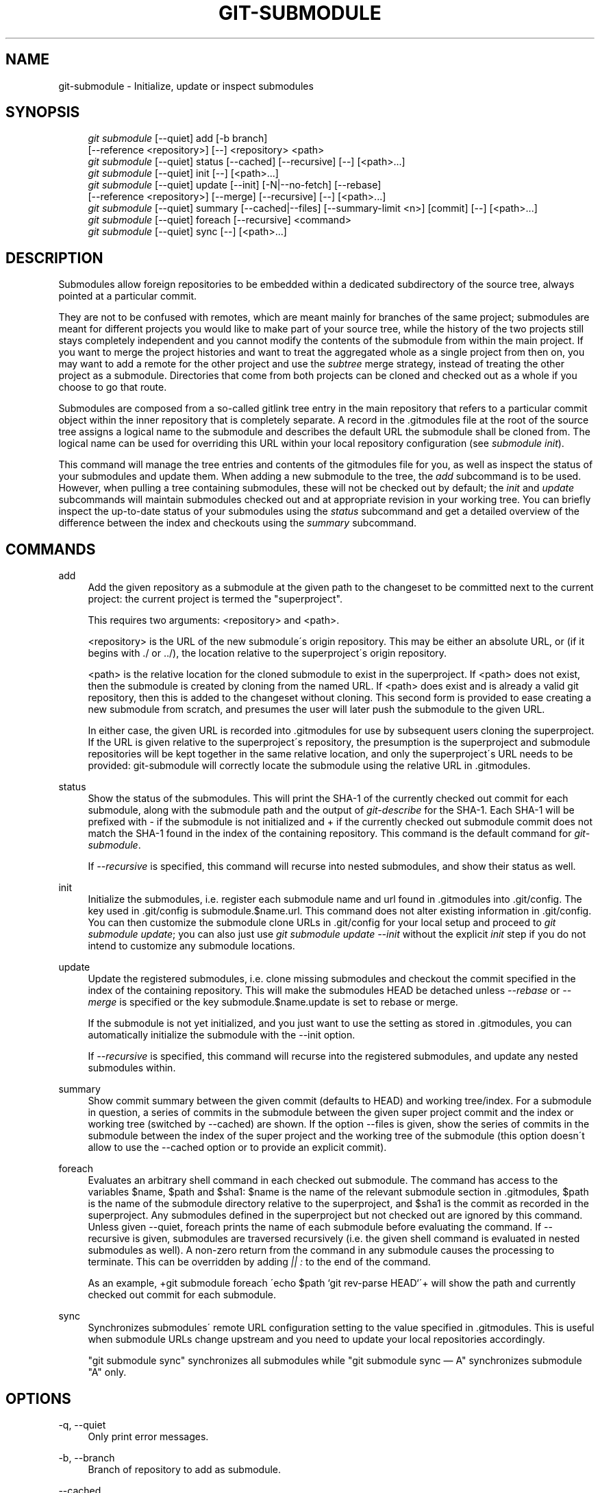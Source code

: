 .\"     Title: git-submodule
.\"    Author: 
.\" Generator: DocBook XSL Stylesheets v1.73.2 <http://docbook.sf.net/>
.\"      Date: 08/28/2009
.\"    Manual: Git Manual
.\"    Source: Git 1.6.4.1.234.g106a
.\"
.TH "GIT\-SUBMODULE" "1" "08/28/2009" "Git 1\.6\.4\.1\.234\.g106a" "Git Manual"
.\" disable hyphenation
.nh
.\" disable justification (adjust text to left margin only)
.ad l
.SH "NAME"
git-submodule - Initialize, update or inspect submodules
.SH "SYNOPSIS"
.sp
.RS 4
.nf
\fIgit submodule\fR [\-\-quiet] add [\-b branch]
              [\-\-reference <repository>] [\-\-] <repository> <path>
\fIgit submodule\fR [\-\-quiet] status [\-\-cached] [\-\-recursive] [\-\-] [<path>\&...]
\fIgit submodule\fR [\-\-quiet] init [\-\-] [<path>\&...]
\fIgit submodule\fR [\-\-quiet] update [\-\-init] [\-N|\-\-no\-fetch] [\-\-rebase]
              [\-\-reference <repository>] [\-\-merge] [\-\-recursive] [\-\-] [<path>\&...]
\fIgit submodule\fR [\-\-quiet] summary [\-\-cached|\-\-files] [\-\-summary\-limit <n>] [commit] [\-\-] [<path>\&...]
\fIgit submodule\fR [\-\-quiet] foreach [\-\-recursive] <command>
\fIgit submodule\fR [\-\-quiet] sync [\-\-] [<path>\&...]
.fi
.RE
.SH "DESCRIPTION"
Submodules allow foreign repositories to be embedded within a dedicated subdirectory of the source tree, always pointed at a particular commit\.
.sp
They are not to be confused with remotes, which are meant mainly for branches of the same project; submodules are meant for different projects you would like to make part of your source tree, while the history of the two projects still stays completely independent and you cannot modify the contents of the submodule from within the main project\. If you want to merge the project histories and want to treat the aggregated whole as a single project from then on, you may want to add a remote for the other project and use the \fIsubtree\fR merge strategy, instead of treating the other project as a submodule\. Directories that come from both projects can be cloned and checked out as a whole if you choose to go that route\.
.sp
Submodules are composed from a so\-called gitlink tree entry in the main repository that refers to a particular commit object within the inner repository that is completely separate\. A record in the \.gitmodules file at the root of the source tree assigns a logical name to the submodule and describes the default URL the submodule shall be cloned from\. The logical name can be used for overriding this URL within your local repository configuration (see \fIsubmodule init\fR)\.
.sp
This command will manage the tree entries and contents of the gitmodules file for you, as well as inspect the status of your submodules and update them\. When adding a new submodule to the tree, the \fIadd\fR subcommand is to be used\. However, when pulling a tree containing submodules, these will not be checked out by default; the \fIinit\fR and \fIupdate\fR subcommands will maintain submodules checked out and at appropriate revision in your working tree\. You can briefly inspect the up\-to\-date status of your submodules using the \fIstatus\fR subcommand and get a detailed overview of the difference between the index and checkouts using the \fIsummary\fR subcommand\.
.sp
.SH "COMMANDS"
.PP
add
.RS 4
Add the given repository as a submodule at the given path to the changeset to be committed next to the current project: the current project is termed the "superproject"\.
.sp
This requires two arguments: <repository> and <path>\.
.sp
<repository> is the URL of the new submodule\'s origin repository\. This may be either an absolute URL, or (if it begins with \./ or \.\./), the location relative to the superproject\'s origin repository\.
.sp
<path> is the relative location for the cloned submodule to exist in the superproject\. If <path> does not exist, then the submodule is created by cloning from the named URL\. If <path> does exist and is already a valid git repository, then this is added to the changeset without cloning\. This second form is provided to ease creating a new submodule from scratch, and presumes the user will later push the submodule to the given URL\.
.sp
In either case, the given URL is recorded into \.gitmodules for use by subsequent users cloning the superproject\. If the URL is given relative to the superproject\'s repository, the presumption is the superproject and submodule repositories will be kept together in the same relative location, and only the superproject\'s URL needs to be provided: git\-submodule will correctly locate the submodule using the relative URL in \.gitmodules\.
.RE
.PP
status
.RS 4
Show the status of the submodules\. This will print the SHA\-1 of the currently checked out commit for each submodule, along with the submodule path and the output of
\fIgit\-describe\fR
for the SHA\-1\. Each SHA\-1 will be prefixed with
\-
if the submodule is not initialized and
+
if the currently checked out submodule commit does not match the SHA\-1 found in the index of the containing repository\. This command is the default command for
\fIgit\-submodule\fR\.
.sp
If
\fI\-\-recursive\fR
is specified, this command will recurse into nested submodules, and show their status as well\.
.RE
.PP
init
.RS 4
Initialize the submodules, i\.e\. register each submodule name and url found in \.gitmodules into \.git/config\. The key used in \.git/config is
submodule\.$name\.url\. This command does not alter existing information in \.git/config\. You can then customize the submodule clone URLs in \.git/config for your local setup and proceed to
\fIgit submodule update\fR; you can also just use
\fIgit submodule update \-\-init\fR
without the explicit
\fIinit\fR
step if you do not intend to customize any submodule locations\.
.RE
.PP
update
.RS 4
Update the registered submodules, i\.e\. clone missing submodules and checkout the commit specified in the index of the containing repository\. This will make the submodules HEAD be detached unless
\fI\-\-rebase\fR
or
\fI\-\-merge\fR
is specified or the key
submodule\.$name\.update
is set to
rebase
or
merge\.
.sp
If the submodule is not yet initialized, and you just want to use the setting as stored in \.gitmodules, you can automatically initialize the submodule with the \-\-init option\.
.sp
If
\fI\-\-recursive\fR
is specified, this command will recurse into the registered submodules, and update any nested submodules within\.
.RE
.PP
summary
.RS 4
Show commit summary between the given commit (defaults to HEAD) and working tree/index\. For a submodule in question, a series of commits in the submodule between the given super project commit and the index or working tree (switched by \-\-cached) are shown\. If the option \-\-files is given, show the series of commits in the submodule between the index of the super project and the working tree of the submodule (this option doesn\'t allow to use the \-\-cached option or to provide an explicit commit)\.
.RE
.PP
foreach
.RS 4
Evaluates an arbitrary shell command in each checked out submodule\. The command has access to the variables $name, $path and $sha1: $name is the name of the relevant submodule section in \.gitmodules, $path is the name of the submodule directory relative to the superproject, and $sha1 is the commit as recorded in the superproject\. Any submodules defined in the superproject but not checked out are ignored by this command\. Unless given \-\-quiet, foreach prints the name of each submodule before evaluating the command\. If \-\-recursive is given, submodules are traversed recursively (i\.e\. the given shell command is evaluated in nested submodules as well)\. A non\-zero return from the command in any submodule causes the processing to terminate\. This can be overridden by adding
\fI|| :\fR
to the end of the command\.
.sp
As an example, +git submodule foreach \'echo $path `git rev\-parse HEAD`\'+ will show the path and currently checked out commit for each submodule\.
.RE
.PP
sync
.RS 4
Synchronizes submodules\' remote URL configuration setting to the value specified in \.gitmodules\. This is useful when submodule URLs change upstream and you need to update your local repositories accordingly\.
.sp
"git submodule sync" synchronizes all submodules while "git submodule sync \(em A" synchronizes submodule "A" only\.
.RE
.SH "OPTIONS"
.PP
\-q, \-\-quiet
.RS 4
Only print error messages\.
.RE
.PP
\-b, \-\-branch
.RS 4
Branch of repository to add as submodule\.
.RE
.PP
\-\-cached
.RS 4
This option is only valid for status and summary commands\. These commands typically use the commit found in the submodule HEAD, but with this option, the commit stored in the index is used instead\.
.RE
.PP
\-\-files
.RS 4
This option is only valid for the summary command\. This command compares the commit in the index with that in the submodule HEAD when this option is used\.
.RE
.PP
\-n, \-\-summary\-limit
.RS 4
This option is only valid for the summary command\. Limit the summary size (number of commits shown in total)\. Giving 0 will disable the summary; a negative number means unlimited (the default)\. This limit only applies to modified submodules\. The size is always limited to 1 for added/deleted/typechanged submodules\.
.RE
.PP
\-N, \-\-no\-fetch
.RS 4
This option is only valid for the update command\. Don\'t fetch new objects from the remote site\.
.RE
.PP
\-\-merge
.RS 4
This option is only valid for the update command\. Merge the commit recorded in the superproject into the current branch of the submodule\. If this option is given, the submodule\'s HEAD will not be detached\. If a merge failure prevents this process, you will have to resolve the resulting conflicts within the submodule with the usual conflict resolution tools\. If the key
submodule\.$name\.update
is set to
merge, this option is implicit\.
.RE
.PP
\-\-rebase
.RS 4
This option is only valid for the update command\. Rebase the current branch onto the commit recorded in the superproject\. If this option is given, the submodule\'s HEAD will not be detached\. If a a merge failure prevents this process, you will have to resolve these failures with
\fBgit-rebase\fR(1)\. If the key
submodule\.$name\.update
is set to
rebase, this option is implicit\.
.RE
.PP
\-\-reference <repository>
.RS 4
This option is only valid for add and update commands\. These commands sometimes need to clone a remote repository\. In this case, this option will be passed to the
\fBgit-clone\fR(1)
command\.
.sp
\fBNOTE\fR: Do
\fBnot\fR
use this option unless you have read the note for
\fBgit-clone\fR(1)\'s \-\-reference and \-\-shared options carefully\.
.RE
.PP
\-\-recursive
.RS 4
This option is only valid for foreach, update and status commands\. Traverse submodules recursively\. The operation is performed not only in the submodules of the current repo, but also in any nested submodules inside those submodules (and so on)\.
.RE
.PP
<path>\&...
.RS 4
Paths to submodule(s)\. When specified this will restrict the command to only operate on the submodules found at the specified paths\. (This argument is required with add)\.
.RE
.SH "FILES"
When initializing submodules, a \.gitmodules file in the top\-level directory of the containing repository is used to find the url of each submodule\. This file should be formatted in the same way as $GIT_DIR/config\. The key to each submodule url is "submodule\.$name\.url"\. See \fBgitmodules\fR(5) for details\.
.sp
.SH "AUTHOR"
Written by Lars Hjemli <hjemli@gmail\.com>
.sp
.SH "GIT"
Part of the \fBgit\fR(1) suite
.sp
